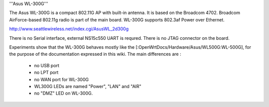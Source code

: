 '''Asus WL-300G'''

The Asus WL-300G is a compact 802.11G AP with built-in antenna. It is based on the Broadcom 4702. Broadcom AirForce-based 802.11g radio is part of the main board. WL-300G supports 802.3af Power over Ethernet.

http://www.seattlewireless.net/index.cgi/AsusWL_2d300g

There is no Serial interface, external NS15c550 UART is requred. There is no JTAG connector on the board.

Experiments show that the WL-300G behaves mostly like the [:OpenWrtDocs/Hardware/Asus/WL500G:WL-500G], for the purpose of the documentation expressed in this wiki. The main differences are :

 * no USB port
 * no LPT port
 * no WAN port for WL-300G
 * WL300G LEDs are named "Power", "LAN" and "AIR"
 * no "DMZ" LED on WL-300G.
